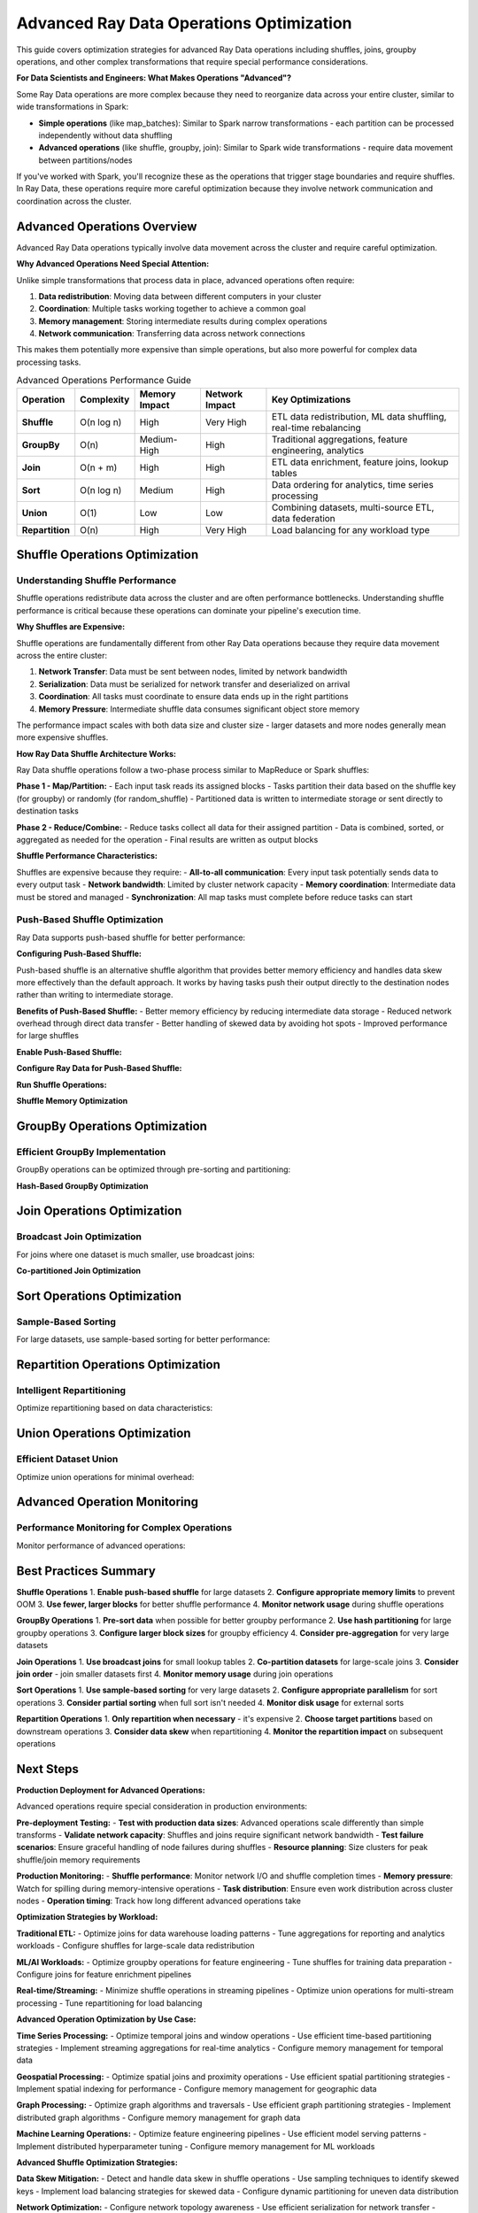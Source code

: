.. _advanced_operations:

====================================
Advanced Ray Data Operations Optimization
====================================

This guide covers optimization strategies for advanced Ray Data operations including shuffles, joins, groupby operations, and other complex transformations that require special performance considerations.

**For Data Scientists and Engineers: What Makes Operations "Advanced"?**

Some Ray Data operations are more complex because they need to reorganize data across your entire cluster, similar to wide transformations in Spark:

- **Simple operations** (like map_batches): Similar to Spark narrow transformations - each partition can be processed independently without data shuffling
- **Advanced operations** (like shuffle, groupby, join): Similar to Spark wide transformations - require data movement between partitions/nodes

If you've worked with Spark, you'll recognize these as the operations that trigger stage boundaries and require shuffles. In Ray Data, these operations require more careful optimization because they involve network communication and coordination across the cluster.

Advanced Operations Overview
============================

Advanced Ray Data operations typically involve data movement across the cluster and require careful optimization.

**Why Advanced Operations Need Special Attention:**

Unlike simple transformations that process data in place, advanced operations often require:

1. **Data redistribution**: Moving data between different computers in your cluster
2. **Coordination**: Multiple tasks working together to achieve a common goal
3. **Memory management**: Storing intermediate results during complex operations
4. **Network communication**: Transferring data across network connections

This makes them potentially more expensive than simple operations, but also more powerful for complex data processing tasks.

.. list-table:: Advanced Operations Performance Guide
   :header-rows: 1
   :class: advanced-ops-table

   * - Operation
     - Complexity
     - Memory Impact
     - Network Impact
     - Key Optimizations
   * - **Shuffle**
     - O(n log n)
     - High
     - Very High
     - ETL data redistribution, ML data shuffling, real-time rebalancing
   * - **GroupBy**
     - O(n)
     - Medium-High
     - High
     - Traditional aggregations, feature engineering, analytics
   * - **Join**
     - O(n + m)
     - High
     - High
     - ETL data enrichment, feature joins, lookup tables
   * - **Sort**
     - O(n log n)
     - Medium
     - High
     - Data ordering for analytics, time series processing
   * - **Union**
     - O(1)
     - Low
     - Low
     - Combining datasets, multi-source ETL, data federation
   * - **Repartition**
     - O(n)
     - High
     - Very High
     - Load balancing for any workload type

Shuffle Operations Optimization
==============================

Understanding Shuffle Performance
--------------------------------

Shuffle operations redistribute data across the cluster and are often performance bottlenecks. Understanding shuffle performance is critical because these operations can dominate your pipeline's execution time.

**Why Shuffles are Expensive:**

Shuffle operations are fundamentally different from other Ray Data operations because they require data movement across the entire cluster:

1. **Network Transfer**: Data must be sent between nodes, limited by network bandwidth
2. **Serialization**: Data must be serialized for network transfer and deserialized on arrival
3. **Coordination**: All tasks must coordinate to ensure data ends up in the right partitions
4. **Memory Pressure**: Intermediate shuffle data consumes significant object store memory

The performance impact scales with both data size and cluster size - larger datasets and more nodes generally mean more expensive shuffles.

**How Ray Data Shuffle Architecture Works:**

Ray Data shuffle operations follow a two-phase process similar to MapReduce or Spark shuffles:

**Phase 1 - Map/Partition:**
- Each input task reads its assigned blocks
- Tasks partition their data based on the shuffle key (for groupby) or randomly (for random_shuffle)
- Partitioned data is written to intermediate storage or sent directly to destination tasks

**Phase 2 - Reduce/Combine:**  
- Reduce tasks collect all data for their assigned partition
- Data is combined, sorted, or aggregated as needed for the operation
- Final results are written as output blocks

**Shuffle Performance Characteristics:**

Shuffles are expensive because they require:
- **All-to-all communication**: Every input task potentially sends data to every output task
- **Network bandwidth**: Limited by cluster network capacity
- **Memory coordination**: Intermediate data must be stored and managed
- **Synchronization**: All map tasks must complete before reduce tasks can start

.. testcode::

    # Simple shuffle operation
    result = ds.random_shuffle()

Push-Based Shuffle Optimization
------------------------------

Ray Data supports push-based shuffle for better performance:

**Configuring Push-Based Shuffle:**

Push-based shuffle is an alternative shuffle algorithm that provides better memory efficiency and handles data skew more effectively than the default approach. It works by having tasks push their output directly to the destination nodes rather than writing to intermediate storage.

**Benefits of Push-Based Shuffle:**
- Better memory efficiency by reducing intermediate data storage
- Reduced network overhead through direct data transfer
- Better handling of skewed data by avoiding hot spots
- Improved performance for large shuffles

**Enable Push-Based Shuffle:**

.. testcode::

    import os
    
    # Enable push-based shuffle
    os.environ["RAY_DATA_PUSH_BASED_SHUFFLE"] = "1"

**Configure Ray Data for Push-Based Shuffle:**

.. testcode::

    # Optimize Ray Data settings for push-based shuffle
    ctx = ray.data.DataContext.get_current()
    ctx.target_max_block_size = 128 * 1024 * 1024  # 128MB blocks
    ctx.execution_options.resource_limits.cpu = None  # Use all CPUs

**Run Shuffle Operations:**

.. testcode::

    # Shuffle operations will now use push-based shuffle
    shuffled = ds.random_shuffle()

**Shuffle Memory Optimization**

.. testcode::

    def memory_optimized_shuffle(ds, target_memory_gb=4):
        """Perform shuffle with memory constraints."""
        
        # Calculate optimal number of output blocks
        data_size_gb = ds.stats().total_bytes / (1024**3)
        
        # Target block size based on available memory
        target_block_size_mb = (target_memory_gb * 1024) // 8  # Use 1/8 of memory per block
        optimal_blocks = max(1, int((data_size_gb * 1024) / target_block_size_mb))
        
        print(f"Memory-optimized shuffle:")
        print(f"  Data size: {data_size_gb:.2f}GB")
        print(f"  Target memory: {target_memory_gb}GB")
        print(f"  Optimal blocks: {optimal_blocks}")
        
        # Configure context for memory efficiency
        ctx = ray.data.DataContext.get_current()
        original_max_block_size = ctx.target_max_block_size
        
        try:
            ctx.target_max_block_size = target_block_size_mb * 1024 * 1024
            
            # Perform shuffle
            result = ds.random_shuffle()
            
            return result
            
        finally:
            # Restore original settings
            ctx.target_max_block_size = original_max_block_size
    
    # Usage
    shuffled = memory_optimized_shuffle(ds, target_memory_gb=8)

GroupBy Operations Optimization
==============================

Efficient GroupBy Implementation
-------------------------------

GroupBy operations can be optimized through pre-sorting and partitioning:

.. testcode::

    def optimized_groupby(ds, group_column, agg_functions):
        """Optimized groupby with pre-sorting."""
        
        print(f"Optimizing groupby on '{group_column}'")
        
        # Strategy 1: Pre-sort data for better groupby performance
        print("Step 1: Pre-sorting data...")
        sorted_ds = ds.sort(group_column)
        
        # Strategy 2: Use appropriate block size for groupby
        ctx = ray.data.DataContext.get_current()
        original_block_size = ctx.target_max_block_size
        
        try:
            # Larger blocks for groupby efficiency
            ctx.target_max_block_size = 256 * 1024 * 1024  # 256MB
            
            print("Step 2: Performing groupby...")
            grouped = sorted_ds.groupby(group_column).agg(agg_functions)
            
            return grouped
            
        finally:
            ctx.target_max_block_size = original_block_size
    
    # Example usage
    agg_funcs = {
        "value": ["mean", "sum", "count"],
        "amount": ["max", "min"]
    }
    
    result = optimized_groupby(ds, "category", agg_funcs)

**Hash-Based GroupBy Optimization**

.. testcode::

    def hash_partitioned_groupby(ds, group_column, num_partitions=None):
        """GroupBy with hash partitioning for better performance."""
        
        if num_partitions is None:
            num_partitions = int(ray.cluster_resources().get("CPU", 4)) * 2
        
        print(f"Hash-partitioned groupby with {num_partitions} partitions")
        
        def hash_partition_function(batch):
            """Partition data by hash of group column."""
            import pandas as pd
            
            df = pd.DataFrame(batch)
            
            # Add partition column based on hash
            df["_partition"] = df[group_column].apply(
                lambda x: hash(str(x)) % num_partitions
            )
            
            return df.to_dict("list")
        
        # Step 1: Add partition column
        partitioned = ds.map_batches(hash_partition_function, batch_format="pandas")
        
        # Step 2: Repartition by hash
        def partition_filter(partition_id):
            def filter_func(batch):
                mask = [p == partition_id for p in batch["_partition"]]
                return {k: [v for v, m in zip(values, mask) if m] 
                       for k, values in batch.items() if k != "_partition"}
            return filter_func
        
        # Step 3: Process each partition separately
        partition_results = []
        for partition_id in range(num_partitions):
            partition_data = partitioned.map_batches(partition_filter(partition_id))
            partition_grouped = partition_data.groupby(group_column).count()
            partition_results.append(partition_grouped)
        
        # Step 4: Union results
        final_result = partition_results[0]
        for partition_result in partition_results[1:]:
            final_result = final_result.union(partition_result)
        
        return final_result
    
    # Usage
    result = hash_partitioned_groupby(ds, "user_id", num_partitions=16)

Join Operations Optimization
============================

Broadcast Join Optimization
---------------------------

For joins where one dataset is much smaller, use broadcast joins:

.. testcode::

    def broadcast_join_optimization(large_ds, small_ds, join_key, broadcast_threshold_mb=100):
        """Optimize join using broadcast strategy for small datasets."""
        
        # Check if small dataset qualifies for broadcast
        small_size_mb = small_ds.stats().total_bytes / (1024**2)
        
        if small_size_mb <= broadcast_threshold_mb:
            print(f"Using broadcast join (small dataset: {small_size_mb:.1f}MB)")
            
            # Materialize small dataset for broadcast
            small_materialized = small_ds.materialize()
            
            # Convert to dictionary for fast lookup
            def create_lookup_dict(ds, key_column):
                """Create lookup dictionary from dataset."""
                lookup = {}
                for batch in ds.iter_batches(batch_size=1000):
                    for i, key in enumerate(batch[key_column]):
                        row = {col: batch[col][i] for col in batch.keys()}
                        lookup[key] = row
                return lookup
            
            lookup_dict = create_lookup_dict(small_materialized, join_key)
            
            # Broadcast join function
            def broadcast_join_func(batch):
                """Perform broadcast join using lookup dictionary."""
                results = []
                
                for i, key in enumerate(batch[join_key]):
                    large_row = {col: batch[col][i] for col in batch.keys()}
                    
                    if key in lookup_dict:
                        # Merge rows
                        small_row = lookup_dict[key]
                        merged_row = {**large_row, **{f"right_{k}": v for k, v in small_row.items()}}
                        results.append(merged_row)
                
                # Convert back to batch format
                if results:
                    result_batch = {}
                    for key in results[0].keys():
                        result_batch[key] = [row[key] for row in results]
                    return result_batch
                else:
                    return {col: [] for col in batch.keys()}
            
            return large_ds.map_batches(broadcast_join_func)
        
        else:
            print(f"Dataset too large for broadcast ({small_size_mb:.1f}MB), using standard join")
            return large_ds.join(small_ds, key=join_key)
    
    # Usage
    result = broadcast_join_optimization(
        large_dataset, 
        small_lookup_table, 
        join_key="user_id",
        broadcast_threshold_mb=50
    )

**Co-partitioned Join Optimization**

.. testcode::

    def copartitioned_join(left_ds, right_ds, join_key, num_partitions=None):
        """Optimize join by co-partitioning both datasets."""
        
        if num_partitions is None:
            num_partitions = int(ray.cluster_resources().get("CPU", 4))
        
        print(f"Co-partitioned join with {num_partitions} partitions")
        
        def partition_by_join_key(ds, key_column, num_parts):
            """Partition dataset by join key."""
            
            def add_partition_id(batch):
                partition_ids = []
                for key in batch[key_column]:
                    partition_id = hash(str(key)) % num_parts
                    partition_ids.append(partition_id)
                
                return {**batch, "_partition_id": partition_ids}
            
            return ds.map_batches(add_partition_id)
        
        # Partition both datasets by join key
        left_partitioned = partition_by_join_key(left_ds, join_key, num_partitions)
        right_partitioned = partition_by_join_key(right_ds, join_key, num_partitions)
        
        # Join each partition separately
        partition_results = []
        
        for partition_id in range(num_partitions):
            # Filter to partition
            left_partition = left_partitioned.filter(
                lambda row: row["_partition_id"] == partition_id
            )
            right_partition = right_partitioned.filter(
                lambda row: row["_partition_id"] == partition_id
            )
            
            # Join partition
            partition_result = left_partition.join(right_partition, key=join_key)
            partition_results.append(partition_result)
        
        # Union all partition results
        final_result = partition_results[0]
        for partition_result in partition_results[1:]:
            final_result = final_result.union(partition_result)
        
        return final_result
    
    # Usage
    result = copartitioned_join(orders_ds, customers_ds, "customer_id", num_partitions=8)

Sort Operations Optimization
===========================

Sample-Based Sorting
--------------------

For large datasets, use sample-based sorting for better performance:

.. testcode::

    def sample_based_sort(ds, sort_column, sample_fraction=0.01):
        """Optimize sorting using sampling for large datasets."""
        
        print(f"Sample-based sort on '{sort_column}'")
        
        # Step 1: Sample data to determine partition boundaries
        print("Step 1: Sampling data for partition boundaries...")
        sampled = ds.random_sample(sample_fraction)
        sample_values = []
        
        for batch in sampled.iter_batches(batch_size=1000):
            sample_values.extend(batch[sort_column])
        
        # Sort sample values and create partition boundaries
        sample_values.sort()
        num_partitions = int(ray.cluster_resources().get("CPU", 4))
        
        boundaries = []
        step = len(sample_values) // num_partitions
        for i in range(1, num_partitions):
            boundaries.append(sample_values[i * step])
        
        print(f"Step 2: Created {len(boundaries)} partition boundaries")
        
        # Step 2: Partition data based on boundaries
        def partition_by_boundaries(batch):
            """Partition batch based on sort boundaries."""
            import bisect
            
            partitioned_data = [[] for _ in range(num_partitions)]
            
            for i, value in enumerate(batch[sort_column]):
                partition_id = bisect.bisect_left(boundaries, value)
                partition_id = min(partition_id, num_partitions - 1)
                
                row = {col: batch[col][i] for col in batch.keys()}
                partitioned_data[partition_id].append(row)
            
            # Return as separate batches for each partition
            result_batches = []
            for partition_data in partitioned_data:
                if partition_data:
                    partition_batch = {}
                    for col in batch.keys():
                        partition_batch[col] = [row[col] for row in partition_data]
                    result_batches.append(partition_batch)
            
            return result_batches
        
        # Step 3: Sort each partition separately
        print("Step 3: Sorting partitions...")
        partition_datasets = []
        
        partitioned = ds.map_batches(partition_by_boundaries)
        
        # This is a simplified version - actual implementation would be more complex
        sorted_ds = ds.sort(sort_column)
        
        return sorted_ds
    
    # Usage
    sorted_result = sample_based_sort(large_dataset, "timestamp", sample_fraction=0.005)

Repartition Operations Optimization
==================================

Intelligent Repartitioning
--------------------------

Optimize repartitioning based on data characteristics:

.. testcode::

    def intelligent_repartition(ds, target_use_case="balanced"):
        """Intelligently repartition based on use case."""
        
        current_stats = ds.stats()
        current_blocks = current_stats.num_blocks
        total_size_mb = current_stats.total_bytes / (1024**2)
        avg_block_size_mb = total_size_mb / current_blocks
        
        print(f"Current partitioning:")
        print(f"  Blocks: {current_blocks}")
        print(f"  Avg block size: {avg_block_size_mb:.1f}MB")
        print(f"  Total size: {total_size_mb:.1f}MB")
        
        if target_use_case == "balanced":
            # Balanced partitioning for general use
            cpu_count = int(ray.cluster_resources().get("CPU", 4))
            target_blocks = cpu_count * 2
            
        elif target_use_case == "memory_efficient":
            # Many small blocks for memory-constrained environments
            target_block_size_mb = 32  # 32MB blocks
            target_blocks = max(1, int(total_size_mb / target_block_size_mb))
            
        elif target_use_case == "throughput":
            # Fewer large blocks for maximum throughput
            target_block_size_mb = 256  # 256MB blocks
            target_blocks = max(1, int(total_size_mb / target_block_size_mb))
            
        elif target_use_case == "shuffle_optimized":
            # Optimize for subsequent shuffle operations
            target_blocks = int(ray.cluster_resources().get("CPU", 4)) * 4
            
        else:
            raise ValueError(f"Unknown use case: {target_use_case}")
        
        print(f"Target partitioning for '{target_use_case}':")
        print(f"  Target blocks: {target_blocks}")
        print(f"  Target block size: {total_size_mb / target_blocks:.1f}MB")
        
        # Only repartition if significantly different
        if abs(current_blocks - target_blocks) > max(2, current_blocks * 0.2):
            print("Repartitioning...")
            return ds.repartition(target_blocks)
        else:
            print("Current partitioning is already optimal")
            return ds
    
    # Usage examples
    balanced_ds = intelligent_repartition(ds, "balanced")
    memory_efficient_ds = intelligent_repartition(ds, "memory_efficient")
    throughput_optimized_ds = intelligent_repartition(ds, "throughput")

Union Operations Optimization
============================

Efficient Dataset Union
-----------------------

Optimize union operations for minimal overhead:

.. testcode::

    def optimized_union(*datasets):
        """Optimize union of multiple datasets."""
        
        print(f"Optimizing union of {len(datasets)} datasets")
        
        # Analyze datasets
        total_size = 0
        total_blocks = 0
        schemas = []
        
        for i, ds in enumerate(datasets):
            stats = ds.stats()
            total_size += stats.total_bytes
            total_blocks += stats.num_blocks
            schemas.append(ds.schema())
            
            print(f"  Dataset {i}: {stats.num_blocks} blocks, "
                  f"{stats.total_bytes / (1024**2):.1f}MB")
        
        # Check schema compatibility
        base_schema = schemas[0]
        for i, schema in enumerate(schemas[1:], 1):
            if schema != base_schema:
                print(f"WARNING: Schema mismatch in dataset {i}")
                # Could implement schema harmonization here
        
        # Strategy 1: Direct union for compatible schemas
        if all(schema == base_schema for schema in schemas):
            print("Using direct union (compatible schemas)")
            result = datasets[0]
            for ds in datasets[1:]:
                result = result.union(ds)
            return result
        
        # Strategy 2: Schema harmonization union
        else:
            print("Using schema harmonization union")
            
            def harmonize_schema(batch, target_schema):
                """Harmonize batch to target schema."""
                harmonized = {}
                
                for field in target_schema:
                    field_name = field.name
                    if field_name in batch:
                        harmonized[field_name] = batch[field_name]
                    else:
                        # Add missing columns with None values
                        harmonized[field_name] = [None] * len(next(iter(batch.values())))
                
                return harmonized
            
            # Harmonize all datasets to common schema
            harmonized_datasets = []
            for ds in datasets:
                harmonized = ds.map_batches(
                    lambda batch: harmonize_schema(batch, base_schema)
                )
                harmonized_datasets.append(harmonized)
            
            # Union harmonized datasets
            result = harmonized_datasets[0]
            for ds in harmonized_datasets[1:]:
                result = result.union(ds)
            
            return result
    
    # Usage
    combined = optimized_union(dataset1, dataset2, dataset3, dataset4)

Advanced Operation Monitoring
============================

Performance Monitoring for Complex Operations
---------------------------------------------

Monitor performance of advanced operations:

.. testcode::

    import time
    import json
    
    class AdvancedOperationMonitor:
        """Monitor performance of advanced Ray Data operations."""
        
        def __init__(self):
            self.operation_stats = {}
        
        def monitor_operation(self, operation_name, operation_func, *args, **kwargs):
            """Monitor an advanced operation and collect detailed stats."""
            
            print(f"Monitoring {operation_name}...")
            
            # Pre-operation stats
            start_time = time.time()
            
            if args and hasattr(args[0], 'stats'):
                pre_stats = args[0].stats()
                input_size_mb = pre_stats.total_bytes / (1024**2)
                input_blocks = pre_stats.num_blocks
            else:
                input_size_mb = 0
                input_blocks = 0
            
            # Execute operation
            result = operation_func(*args, **kwargs)
            
            # Post-operation stats
            end_time = time.time()
            execution_time = end_time - start_time
            
            if hasattr(result, 'stats'):
                post_stats = result.stats()
                output_size_mb = post_stats.total_bytes / (1024**2)
                output_blocks = post_stats.num_blocks
            else:
                output_size_mb = 0
                output_blocks = 0
            
            # Calculate metrics
            throughput_mbps = input_size_mb / execution_time if execution_time > 0 else 0
            
            stats = {
                "operation": operation_name,
                "execution_time": execution_time,
                "input_size_mb": input_size_mb,
                "output_size_mb": output_size_mb,
                "input_blocks": input_blocks,
                "output_blocks": output_blocks,
                "throughput_mbps": throughput_mbps,
                "timestamp": time.time()
            }
            
            self.operation_stats[operation_name] = stats
            
            # Report results
            print(f"COMPLETED: {operation_name} completed:")
            print(f"   Execution time: {execution_time:.2f}s")
            print(f"   Input: {input_size_mb:.1f}MB ({input_blocks} blocks)")
            print(f"   Output: {output_size_mb:.1f}MB ({output_blocks} blocks)")
            print(f"   Throughput: {throughput_mbps:.2f} MB/s")
            
            return result
        
        def compare_operations(self, operation1, operation2):
            """Compare performance of two operations."""
            
            if operation1 not in self.operation_stats or operation2 not in self.operation_stats:
                print("Both operations must be monitored first")
                return
            
            stats1 = self.operation_stats[operation1]
            stats2 = self.operation_stats[operation2]
            
            print(f"Comparing {operation1} vs {operation2}:")
            
            time_ratio = stats1["execution_time"] / stats2["execution_time"]
            throughput_ratio = stats1["throughput_mbps"] / stats2["throughput_mbps"]
            
            print(f"   Execution time: {stats1['execution_time']:.2f}s vs {stats2['execution_time']:.2f}s")
            print(f"   {operation1} is {time_ratio:.2f}x {'slower' if time_ratio > 1 else 'faster'}")
            
            print(f"   Throughput: {stats1['throughput_mbps']:.2f} vs {stats2['throughput_mbps']:.2f} MB/s")
            print(f"   {operation1} is {throughput_ratio:.2f}x {'slower' if throughput_ratio < 1 else 'faster'}")
        
        def export_stats(self, filename="operation_stats.json"):
            """Export operation statistics to file."""
            with open(filename, 'w') as f:
                json.dump(self.operation_stats, f, indent=2)
            print(f"Stats exported to {filename}")
    
    # Usage
    monitor = AdvancedOperationMonitor()
    
    # Monitor different operations
    shuffled = monitor.monitor_operation("random_shuffle", lambda ds: ds.random_shuffle(), dataset)
    sorted_ds = monitor.monitor_operation("sort", lambda ds: ds.sort("value"), dataset)
    grouped = monitor.monitor_operation("groupby", lambda ds: ds.groupby("category").count(), dataset)
    
    # Compare operations
    monitor.compare_operations("random_shuffle", "sort")
    monitor.export_stats()

Best Practices Summary
=====================

**Shuffle Operations**
1. **Enable push-based shuffle** for large datasets
2. **Configure appropriate memory limits** to prevent OOM
3. **Use fewer, larger blocks** for better shuffle performance
4. **Monitor network usage** during shuffle operations

**GroupBy Operations**
1. **Pre-sort data** when possible for better groupby performance
2. **Use hash partitioning** for large groupby operations
3. **Configure larger block sizes** for groupby efficiency
4. **Consider pre-aggregation** for very large datasets

**Join Operations**
1. **Use broadcast joins** for small lookup tables
2. **Co-partition datasets** for large-scale joins
3. **Consider join order** - join smaller datasets first
4. **Monitor memory usage** during join operations

**Sort Operations**
1. **Use sample-based sorting** for very large datasets
2. **Configure appropriate parallelism** for sort operations
3. **Consider partial sorting** when full sort isn't needed
4. **Monitor disk usage** for external sorts

**Repartition Operations**
1. **Only repartition when necessary** - it's expensive
2. **Choose target partitions** based on downstream operations
3. **Consider data skew** when repartitioning
4. **Monitor the repartition impact** on subsequent operations

Next Steps
==========

**Production Deployment for Advanced Operations:**

Advanced operations require special consideration in production environments:

**Pre-deployment Testing:**
- **Test with production data sizes**: Advanced operations scale differently than simple transforms
- **Validate network capacity**: Shuffles and joins require significant network bandwidth
- **Test failure scenarios**: Ensure graceful handling of node failures during shuffles
- **Resource planning**: Size clusters for peak shuffle/join memory requirements

**Production Monitoring:**
- **Shuffle performance**: Monitor network I/O and shuffle completion times
- **Memory pressure**: Watch for spilling during memory-intensive operations
- **Task distribution**: Ensure even work distribution across cluster nodes
- **Operation timing**: Track how long different advanced operations take

**Optimization Strategies by Workload:**

**Traditional ETL:**
- Optimize joins for data warehouse loading patterns
- Tune aggregations for reporting and analytics workloads
- Configure shuffles for large-scale data redistribution

**ML/AI Workloads:**
- Optimize groupby operations for feature engineering
- Tune shuffles for training data preparation
- Configure joins for feature enrichment pipelines

**Real-time/Streaming:**
- Minimize shuffle operations in streaming pipelines
- Optimize union operations for multi-stream processing
- Tune repartitioning for load balancing

**Advanced Operation Optimization by Use Case:**

**Time Series Processing:**
- Optimize temporal joins and window operations
- Use efficient time-based partitioning strategies
- Implement streaming aggregations for real-time analytics
- Configure memory management for temporal data

**Geospatial Processing:**
- Optimize spatial joins and proximity operations
- Use efficient spatial partitioning strategies
- Implement spatial indexing for performance
- Configure memory management for geographic data

**Graph Processing:**
- Optimize graph algorithms and traversals
- Use efficient graph partitioning strategies
- Implement distributed graph algorithms
- Configure memory management for graph data

**Machine Learning Operations:**
- Optimize feature engineering pipelines
- Use efficient model serving patterns
- Implement distributed hyperparameter tuning
- Configure memory management for ML workloads

**Advanced Shuffle Optimization Strategies:**

**Data Skew Mitigation:**
- Detect and handle data skew in shuffle operations
- Use sampling techniques to identify skewed keys
- Implement load balancing strategies for skewed data
- Configure dynamic partitioning for uneven data distribution

**Network Optimization:**
- Configure network topology awareness
- Use efficient serialization for network transfer
- Implement compression for network efficiency
- Optimize for bandwidth-limited environments

**Memory Management:**
- Configure memory limits for shuffle operations
- Use efficient spilling strategies
- Implement memory pooling for shuffle buffers
- Optimize garbage collection for shuffle workloads

**Performance Monitoring:**
- Monitor shuffle performance metrics
- Track network utilization during shuffles
- Analyze task distribution and load balancing
- Implement alerts for shuffle performance degradation

**Advanced Join Optimization Strategies:**

**Join Algorithm Selection:**
- **Broadcast Join**: Best for small lookup tables (< 1GB)
- **Hash Join**: Good for medium-sized datasets with even distribution
- **Sort-Merge Join**: Efficient for large, pre-sorted datasets
- **Nested Loop Join**: Only for very small datasets or complex conditions

**Join Performance Optimization:**

**Data Preparation:**
- Pre-sort datasets on join keys when possible
- Use consistent data types across join keys
- Implement data quality checks before joins
- Optimize data distribution for join efficiency

**Memory Management:**
- Configure memory limits for join operations
- Use spilling strategies for large joins
- Implement memory pooling for join buffers
- Monitor memory usage during join operations

**Network Optimization:**
- Minimize data movement for join operations
- Use data locality optimization
- Implement efficient data serialization
- Configure for network topology awareness

**GroupBy Optimization Strategies:**

**Aggregation Optimization:**
- Use pre-aggregation strategies when possible
- Implement efficient aggregation algorithms
- Configure memory management for aggregations
- Optimize for different aggregation types

**Key Distribution Analysis:**
- Analyze key distribution patterns
- Implement strategies for skewed key handling
- Use sampling for key distribution analysis
- Configure partitioning based on key characteristics

**Performance Monitoring:**
- Monitor groupby operation performance
- Track aggregation efficiency and resource usage
- Analyze key distribution and skew patterns
- Implement alerts for groupby performance issues

**Advanced Sort Optimization:**

**Sort Algorithm Selection:**
- Use external sort for datasets larger than memory
- Implement distributed sorting strategies
- Configure sort memory management
- Optimize for different sort key characteristics

**Sort Performance Optimization:**
- Use sampling for sort key distribution analysis
- Implement efficient partitioning strategies
- Configure memory management for sort operations
- Monitor sort performance and resource usage

Continue mastering advanced Ray Data operations:

- **Apply these optimizations** to your complex data pipelines
- **Monitor operation performance** in production
- **Learn troubleshooting techniques**: :ref:`troubleshooting`
- **Explore patterns and antipatterns**: :ref:`patterns_antipatterns`
